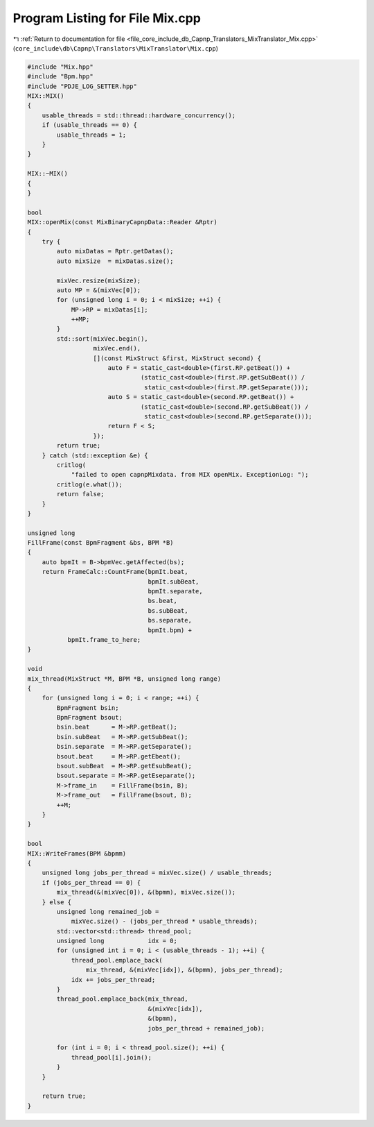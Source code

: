 
.. _program_listing_file_core_include_db_Capnp_Translators_MixTranslator_Mix.cpp:

Program Listing for File Mix.cpp
================================

|exhale_lsh| :ref:`Return to documentation for file <file_core_include_db_Capnp_Translators_MixTranslator_Mix.cpp>` (``core_include\db\Capnp\Translators\MixTranslator\Mix.cpp``)

.. |exhale_lsh| unicode:: U+021B0 .. UPWARDS ARROW WITH TIP LEFTWARDS

.. code-block:: cpp

   #include "Mix.hpp"
   #include "Bpm.hpp"
   #include "PDJE_LOG_SETTER.hpp"
   MIX::MIX()
   {
       usable_threads = std::thread::hardware_concurrency();
       if (usable_threads == 0) {
           usable_threads = 1;
       }
   }
   
   MIX::~MIX()
   {
   }
   
   bool
   MIX::openMix(const MixBinaryCapnpData::Reader &Rptr)
   {
       try {
           auto mixDatas = Rptr.getDatas();
           auto mixSize  = mixDatas.size();
   
           mixVec.resize(mixSize);
           auto MP = &(mixVec[0]);
           for (unsigned long i = 0; i < mixSize; ++i) {
               MP->RP = mixDatas[i];
               ++MP;
           }
           std::sort(mixVec.begin(),
                     mixVec.end(),
                     [](const MixStruct &first, MixStruct second) {
                         auto F = static_cast<double>(first.RP.getBeat()) +
                                  (static_cast<double>(first.RP.getSubBeat()) /
                                   static_cast<double>(first.RP.getSeparate()));
                         auto S = static_cast<double>(second.RP.getBeat()) +
                                  (static_cast<double>(second.RP.getSubBeat()) /
                                   static_cast<double>(second.RP.getSeparate()));
                         return F < S;
                     });
           return true;
       } catch (std::exception &e) {
           critlog(
               "failed to open capnpMixdata. from MIX openMix. ExceptionLog: ");
           critlog(e.what());
           return false;
       }
   }
   
   unsigned long
   FillFrame(const BpmFragment &bs, BPM *B)
   {
       auto bpmIt = B->bpmVec.getAffected(bs);
       return FrameCalc::CountFrame(bpmIt.beat,
                                    bpmIt.subBeat,
                                    bpmIt.separate,
                                    bs.beat,
                                    bs.subBeat,
                                    bs.separate,
                                    bpmIt.bpm) +
              bpmIt.frame_to_here;
   }
   
   void
   mix_thread(MixStruct *M, BPM *B, unsigned long range)
   {
       for (unsigned long i = 0; i < range; ++i) {
           BpmFragment bsin;
           BpmFragment bsout;
           bsin.beat      = M->RP.getBeat();
           bsin.subBeat   = M->RP.getSubBeat();
           bsin.separate  = M->RP.getSeparate();
           bsout.beat     = M->RP.getEbeat();
           bsout.subBeat  = M->RP.getEsubBeat();
           bsout.separate = M->RP.getEseparate();
           M->frame_in    = FillFrame(bsin, B);
           M->frame_out   = FillFrame(bsout, B);
           ++M;
       }
   }
   
   bool
   MIX::WriteFrames(BPM &bpmm)
   {
       unsigned long jobs_per_thread = mixVec.size() / usable_threads;
       if (jobs_per_thread == 0) {
           mix_thread(&(mixVec[0]), &(bpmm), mixVec.size());
       } else {
           unsigned long remained_job =
               mixVec.size() - (jobs_per_thread * usable_threads);
           std::vector<std::thread> thread_pool;
           unsigned long            idx = 0;
           for (unsigned int i = 0; i < (usable_threads - 1); ++i) {
               thread_pool.emplace_back(
                   mix_thread, &(mixVec[idx]), &(bpmm), jobs_per_thread);
               idx += jobs_per_thread;
           }
           thread_pool.emplace_back(mix_thread,
                                    &(mixVec[idx]),
                                    &(bpmm),
                                    jobs_per_thread + remained_job);
   
           for (int i = 0; i < thread_pool.size(); ++i) {
               thread_pool[i].join();
           }
       }
   
       return true;
   }
